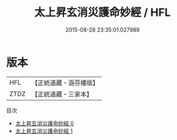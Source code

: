 #+TITLE: 太上昇玄消災護命妙經 / HFL

#+DATE: 2015-08-28 23:35:01.027989
* 版本
 |       HFL|【正統道藏・涵芬樓版】|
 |      ZTDZ|【正統道藏・三家本】|
目次
 - [[file:KR5a0019_000.txt][太上昇玄消災護命妙經 0]]
 - [[file:KR5a0019_001.txt][太上昇玄消災護命妙經 1]]
